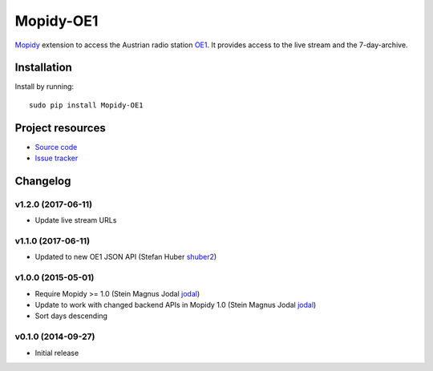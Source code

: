 ****************************
Mopidy-OE1
****************************

.. image:: https://pypip.in/v/Mopidy-OE1/badge.png
    :target: https://pypi.python.org/pypi/Mopidy-OE1/
    :alt: Latest PyPI version

.. image:: https://travis-ci.org/tischlda/mopidy-oe1.png?branch=master
    :target: https://travis-ci.org/tischlda/mopidy-oe1
    :alt: Travis CI build status

.. image:: https://coveralls.io/repos/tischlda/mopidy-oe1/badge.png?branch=master
   :target: https://coveralls.io/r/tischlda/mopidy-oe1?branch=master
   :alt: Test coverage

`Mopidy <http://www.mopidy.com/>`_ extension to access the Austrian radio station
`OE1 <http://oe1.orf.at/>`_. It provides access to the live stream and the 7-day-archive.

Installation
============

Install by running::

    sudo pip install Mopidy-OE1


Project resources
=================

- `Source code <https://github.com/tischlda/mopidy-oe1>`_
- `Issue tracker <https://github.com/tischlda/mopidy-oe1/issues>`_


Changelog
=========

v1.2.0 (2017-06-11)
-------------------
- Update live stream URLs

v1.1.0 (2017-06-11)
-------------------
- Updated to new OE1 JSON API (Stefan Huber `shuber2 <https://github.com/shuber2>`_)

v1.0.0 (2015-05-01)
-------------------

- Require Mopidy >= 1.0 (Stein Magnus Jodal `jodal <https://github.com/jodal>`_)
- Update to work with changed backend APIs in Mopidy 1.0 (Stein Magnus Jodal `jodal <https://github.com/jodal>`_)
- Sort days descending

v0.1.0 (2014-09-27)
-------------------

- Initial release
